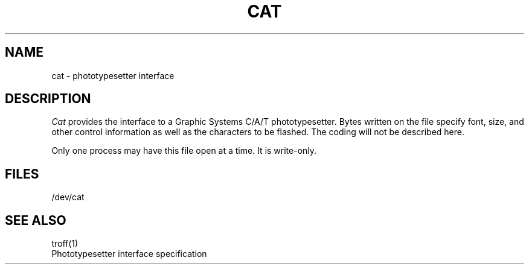 .TH CAT 4 
.SH NAME
cat \- phototypesetter interface
.SH DESCRIPTION
.I Cat
provides the interface to a Graphic Systems C/A/T
phototypesetter.
Bytes written on the file specify font, size, and other control
information as well as the characters to be flashed.
The coding will not be described here.
.PP
Only one process may have
this file open at a time.
It is write-only.
.SH FILES
/dev/cat
.SH "SEE ALSO"
troff(1)
.br
Phototypesetter interface specification
